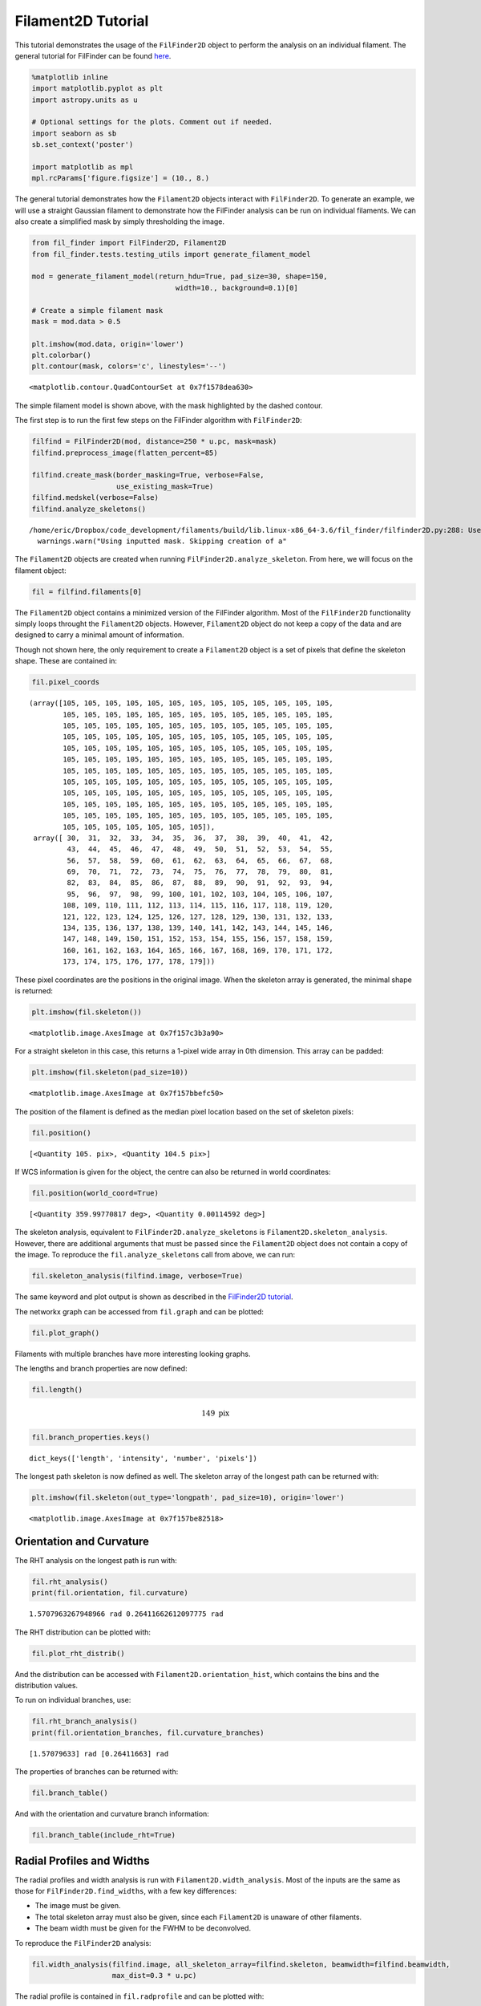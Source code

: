 
Filament2D Tutorial
===================

This tutorial demonstrates the usage of the ``FilFinder2D`` object to
perform the analysis on an individual filament. The general tutorial for
FilFinder can be found
`here <http://fil-finder.readthedocs.io/en/latest/tutorial.html>`__.

.. code:: ipython3

    %matplotlib inline
    import matplotlib.pyplot as plt
    import astropy.units as u
    
    # Optional settings for the plots. Comment out if needed.
    import seaborn as sb
    sb.set_context('poster')
    
    import matplotlib as mpl
    mpl.rcParams['figure.figsize'] = (10., 8.)

The general tutorial demonstrates how the ``Filament2D`` objects
interact with ``FilFinder2D``. To generate an example, we will use a
straight Gaussian filament to demonstrate how the FilFinder analysis can
be run on individual filaments. We can also create a simplified mask by
simply thresholding the image.

.. code:: ipython3

    from fil_finder import FilFinder2D, Filament2D
    from fil_finder.tests.testing_utils import generate_filament_model
    
    mod = generate_filament_model(return_hdu=True, pad_size=30, shape=150,
                                      width=10., background=0.1)[0]
    
    # Create a simple filament mask
    mask = mod.data > 0.5
    
    plt.imshow(mod.data, origin='lower')
    plt.colorbar()
    plt.contour(mask, colors='c', linestyles='--')




.. parsed-literal::

    <matplotlib.contour.QuadContourSet at 0x7f1578dea630>




.. image:: Filament2D_tutorial_files/Filament2D_tutorial_4_1.png


The simple filament model is shown above, with the mask highlighted by
the dashed contour.

The first step is to run the first few steps on the FilFinder algorithm
with ``FilFinder2D``:

.. code:: ipython3

    filfind = FilFinder2D(mod, distance=250 * u.pc, mask=mask)
    filfind.preprocess_image(flatten_percent=85)
    
    filfind.create_mask(border_masking=True, verbose=False,
                        use_existing_mask=True)
    filfind.medskel(verbose=False)
    filfind.analyze_skeletons()


.. parsed-literal::

    /home/eric/Dropbox/code_development/filaments/build/lib.linux-x86_64-3.6/fil_finder/filfinder2D.py:288: UserWarning: Using inputted mask. Skipping creation of anew mask.
      warnings.warn("Using inputted mask. Skipping creation of a"


The ``Filament2D`` objects are created when running
``FilFinder2D.analyze_skeleton``. From here, we will focus on the
filament object:

.. code:: ipython3

    fil = filfind.filaments[0]

The ``Filament2D`` object contains a minimized version of the FilFinder
algorithm. Most of the ``FilFinder2D`` functionality simply loops
throught the ``Filament2D`` objects. However, ``Filament2D`` object do
not keep a copy of the data and are designed to carry a minimal amount
of information.

Though not shown here, the only requirement to create a ``Filament2D``
object is a set of pixels that define the skeleton shape. These are
contained in:

.. code:: ipython3

    fil.pixel_coords




.. parsed-literal::

    (array([105, 105, 105, 105, 105, 105, 105, 105, 105, 105, 105, 105, 105,
            105, 105, 105, 105, 105, 105, 105, 105, 105, 105, 105, 105, 105,
            105, 105, 105, 105, 105, 105, 105, 105, 105, 105, 105, 105, 105,
            105, 105, 105, 105, 105, 105, 105, 105, 105, 105, 105, 105, 105,
            105, 105, 105, 105, 105, 105, 105, 105, 105, 105, 105, 105, 105,
            105, 105, 105, 105, 105, 105, 105, 105, 105, 105, 105, 105, 105,
            105, 105, 105, 105, 105, 105, 105, 105, 105, 105, 105, 105, 105,
            105, 105, 105, 105, 105, 105, 105, 105, 105, 105, 105, 105, 105,
            105, 105, 105, 105, 105, 105, 105, 105, 105, 105, 105, 105, 105,
            105, 105, 105, 105, 105, 105, 105, 105, 105, 105, 105, 105, 105,
            105, 105, 105, 105, 105, 105, 105, 105, 105, 105, 105, 105, 105,
            105, 105, 105, 105, 105, 105, 105]),
     array([ 30,  31,  32,  33,  34,  35,  36,  37,  38,  39,  40,  41,  42,
             43,  44,  45,  46,  47,  48,  49,  50,  51,  52,  53,  54,  55,
             56,  57,  58,  59,  60,  61,  62,  63,  64,  65,  66,  67,  68,
             69,  70,  71,  72,  73,  74,  75,  76,  77,  78,  79,  80,  81,
             82,  83,  84,  85,  86,  87,  88,  89,  90,  91,  92,  93,  94,
             95,  96,  97,  98,  99, 100, 101, 102, 103, 104, 105, 106, 107,
            108, 109, 110, 111, 112, 113, 114, 115, 116, 117, 118, 119, 120,
            121, 122, 123, 124, 125, 126, 127, 128, 129, 130, 131, 132, 133,
            134, 135, 136, 137, 138, 139, 140, 141, 142, 143, 144, 145, 146,
            147, 148, 149, 150, 151, 152, 153, 154, 155, 156, 157, 158, 159,
            160, 161, 162, 163, 164, 165, 166, 167, 168, 169, 170, 171, 172,
            173, 174, 175, 176, 177, 178, 179]))



These pixel coordinates are the positions in the original image. When
the skeleton array is generated, the minimal shape is returned:

.. code:: ipython3

    plt.imshow(fil.skeleton())




.. parsed-literal::

    <matplotlib.image.AxesImage at 0x7f157c3b3a90>




.. image:: Filament2D_tutorial_files/Filament2D_tutorial_12_1.png


For a straight skeleton in this case, this returns a 1-pixel wide array
in 0th dimension. This array can be padded:

.. code:: ipython3

    plt.imshow(fil.skeleton(pad_size=10))




.. parsed-literal::

    <matplotlib.image.AxesImage at 0x7f157bbefc50>




.. image:: Filament2D_tutorial_files/Filament2D_tutorial_14_1.png


The position of the filament is defined as the median pixel location
based on the set of skeleton pixels:

.. code:: ipython3

    fil.position()




.. parsed-literal::

    [<Quantity 105. pix>, <Quantity 104.5 pix>]



If WCS information is given for the object, the centre can also be
returned in world coordinates:

.. code:: ipython3

    fil.position(world_coord=True)




.. parsed-literal::

    [<Quantity 359.99770817 deg>, <Quantity 0.00114592 deg>]



The skeleton analysis, equivalent to ``FilFinder2D.analyze_skeletons``
is ``Filament2D.skeleton_analysis``. However, there are additional
arguments that must be passed since the ``Filament2D`` object does not
contain a copy of the image. To reproduce the ``fil.analyze_skeletons``
call from above, we can run:

.. code:: ipython3

    fil.skeleton_analysis(filfind.image, verbose=True)



.. image:: Filament2D_tutorial_files/Filament2D_tutorial_20_0.png



.. image:: Filament2D_tutorial_files/Filament2D_tutorial_20_1.png



.. image:: Filament2D_tutorial_files/Filament2D_tutorial_20_2.png


The same keyword and plot output is shown as described in the
`FilFinder2D
tutorial <http://fil-finder.readthedocs.io/en/latest/tutorial.html>`__.

The networkx graph can be accessed from ``fil.graph`` and can be
plotted:

.. code:: ipython3

    fil.plot_graph()



.. image:: Filament2D_tutorial_files/Filament2D_tutorial_22_0.png


Filaments with multiple branches have more interesting looking graphs.

The lengths and branch properties are now defined:

.. code:: ipython3

    fil.length()




.. math::

    149 \; \mathrm{pix}



.. code:: ipython3

    fil.branch_properties.keys()




.. parsed-literal::

    dict_keys(['length', 'intensity', 'number', 'pixels'])



The longest path skeleton is now defined as well. The skeleton array of
the longest path can be returned with:

.. code:: ipython3

    plt.imshow(fil.skeleton(out_type='longpath', pad_size=10), origin='lower')




.. parsed-literal::

    <matplotlib.image.AxesImage at 0x7f157be82518>




.. image:: Filament2D_tutorial_files/Filament2D_tutorial_27_1.png


Orientation and Curvature
-------------------------

The RHT analysis on the longest path is run with:

.. code:: ipython3

    fil.rht_analysis()
    print(fil.orientation, fil.curvature)


.. parsed-literal::

    1.5707963267948966 rad 0.26411662612097775 rad


The RHT distribution can be plotted with:

.. code:: ipython3

    fil.plot_rht_distrib()



.. image:: Filament2D_tutorial_files/Filament2D_tutorial_31_0.png


And the distribution can be accessed with
``Filament2D.orientation_hist``, which contains the bins and the
distribution values.

To run on individual branches, use:

.. code:: ipython3

    fil.rht_branch_analysis()
    print(fil.orientation_branches, fil.curvature_branches)


.. parsed-literal::

    [1.57079633] rad [0.26411663] rad


The properties of branches can be returned with:

.. code:: ipython3

    fil.branch_table()




.. raw:: html

    <i>Table length=1</i>
    <table id="table139730249548576" class="table-striped table-bordered table-condensed">
    <thead><tr><th>length</th><th>intensity</th></tr></thead>
    <thead><tr><th>pix</th><th></th></tr></thead>
    <thead><tr><th>float64</th><th>float64</th></tr></thead>
    <tr><td>149.0</td><td>1.0999999999999996</td></tr>
    </table>



And with the orientation and curvature branch information:

.. code:: ipython3

    fil.branch_table(include_rht=True)




.. raw:: html

    <i>Table length=1</i>
    <table id="table139730199717760" class="table-striped table-bordered table-condensed">
    <thead><tr><th>length</th><th>intensity</th><th>orientation</th><th>curvature</th></tr></thead>
    <thead><tr><th>pix</th><th></th><th>rad</th><th>rad</th></tr></thead>
    <thead><tr><th>float64</th><th>float64</th><th>float64</th><th>float64</th></tr></thead>
    <tr><td>149.0</td><td>1.0999999999999996</td><td>1.5707963267948966</td><td>0.26411662612097775</td></tr>
    </table>



Radial Profiles and Widths
--------------------------

The radial profiles and width analysis is run with
``Filament2D.width_analysis``. Most of the inputs are the same as those
for ``FilFinder2D.find_widths``, with a few key differences:

-  The image must be given.
-  The total skeleton array must also be given, since each
   ``Filament2D`` is unaware of other filaments.
-  The beam width must be given for the FWHM to be deconvolved.

To reproduce the ``FilFinder2D`` analysis:

.. code:: ipython3

    fil.width_analysis(filfind.image, all_skeleton_array=filfind.skeleton, beamwidth=filfind.beamwidth,
                       max_dist=0.3 * u.pc)

The radial profile is contained in ``fil.radprofile`` and can be plotted
with:

.. code:: ipython3

    fil.plot_radial_profile(xunit=u.pc)



.. image:: Filament2D_tutorial_files/Filament2D_tutorial_41_0.png


The parameters, uncertainty, model type, and check for fit quality are
contained in:

.. code:: ipython3

    print(fil.radprof_parnames)
    print(fil.radprof_params)
    print(fil.radprof_errors)
    print(fil.radprof_type)
    print(fil.radprof_fit_fail_flag)


.. parsed-literal::

    ['amplitude_0', 'stddev_0', 'amplitude_1']
    [<Quantity 1.00078556>, <Quantity 9.99775856>, <Quantity 0.09998652>]
    [<Quantity 0.00189642>, <Quantity 0.0165278>, <Quantity 0.00059495>]
    gaussian_bkg
    False


The (possibly) deconvolved FWHM is:

.. code:: ipython3

    fil.radprof_fwhm(u.pc)




.. parsed-literal::

    (<Quantity 0.23351 pc>, <Quantity 0.0003924 pc>)



The first element is the FWHM and the second is the error.

Note that the fit has correctly recovered the model parameters set at
the beginning.

An astropy table can be returned with the complete fit results:

.. code:: ipython3

    fil.radprof_fit_table(unit=u.pc)




.. raw:: html

    <i>Table length=1</i>
    <table id="table139730248615360" class="table-striped table-bordered table-condensed">
    <thead><tr><th>amplitude_0</th><th>amplitude_0_err</th><th>stddev_0</th><th>stddev_0_err</th><th>amplitude_1</th><th>amplitude_1_err</th><th>fwhm</th><th>fwhm_err</th><th>fail_flag</th><th>model_type</th></tr></thead>
    <thead><tr><th></th><th></th><th></th><th></th><th></th><th></th><th>pc</th><th>pc</th><th></th><th></th></tr></thead>
    <thead><tr><th>float64</th><th>float64</th><th>float64</th><th>float64</th><th>float64</th><th>float64</th><th>float64</th><th>float64</th><th>bool</th><th>str12</th></tr></thead>
    <tr><td>1.0007855625803985</td><td>0.0018964160055463767</td><td>9.99775856017537</td><td>0.01652780418619165</td><td>0.09998652036316304</td><td>0.0005949451821499358</td><td>0.2335099973611502</td><td>0.00039239889215719536</td><td>False</td><td>gaussian_bkg</td></tr>
    </table>



And finally the fit model itself can be accessed with:

.. code:: ipython3

    fil.radprof_model




.. parsed-literal::

    <CompoundModel3(amplitude_0=1.00078556, mean_0=0., stddev_0=9.99775856, amplitude_1=0.09998652)>



The radial profile can be returned as an astropy table with
``fil.radprof_table(xunit=u.pc)``.

Other Outputs
-------------

The total intensity of the filament within the FWHM is:

.. code:: ipython3

    fil.total_intensity()




.. math::

    3497.8689 \; \mathrm{K}



And with the fitted background removed:

.. code:: ipython3

    fil.total_intensity(bkg_subtract=True)




.. math::

    3112.3209 \; \mathrm{K}



The model image from the radial profile fit:

.. code:: ipython3

    plt.imshow(fil.model_image(), origin='lower')
    plt.colorbar()




.. parsed-literal::

    <matplotlib.colorbar.Colorbar at 0x7f157bd1ad68>




.. image:: Filament2D_tutorial_files/Filament2D_tutorial_56_1.png


By default, the background level is subtraced. Without the subtraction:

.. code:: ipython3

    plt.imshow(fil.model_image(bkg_subtract=False), origin='lower')
    plt.colorbar()




.. parsed-literal::

    <matplotlib.colorbar.Colorbar at 0x7f157b3434a8>




.. image:: Filament2D_tutorial_files/Filament2D_tutorial_58_1.png


The median along the skeleton:

.. code:: ipython3

    fil.median_brightness(filfind.image)




.. parsed-literal::

    1.1



This is consistent with the max of the model image:

.. code:: ipython3

    filfind.image.max()




.. math::

    1.1 \; \mathrm{K}



The profile along the longest path skeleton:

.. code:: ipython3

    plt.plot(fil.ridge_profile(filfind.image))




.. parsed-literal::

    [<matplotlib.lines.Line2D at 0x7f157bd30978>]




.. image:: Filament2D_tutorial_files/Filament2D_tutorial_64_1.png


In this case, the ridge is constant in the model.

One feature that is not included in ``FilFinder2D`` is
``Filament2D.profile_analysis``, which creates a set of profiles
perpendicular to the longest path skeleton. This is useful for measuring
filament properties as a function of position, rather than creating a
single radial profile:

.. code:: ipython3

    profs = fil.profile_analysis(filfind.image, xunit=u.pc, max_dist=30 * u.pix)
    for dist, prof in zip(profs[0], profs[1]):
        plt.plot(dist, prof)
    plt.ylabel("Amplitude")
    plt.xlabel("Distance from skeleton (pc)")




.. parsed-literal::

    Text(0.5,0,'Distance from skeleton (pc)')




.. image:: Filament2D_tutorial_files/Filament2D_tutorial_66_1.png


Plotted here are all of the radial profiles. For this model, however,
they are all the same. Fitting of the radial profiles is not included in
``Filament2D`` due to the complexity that some radial slices can show in
real filaments. See a dedicated package for this type of analysis, such
as `radfil <https://github.com/catherinezucker/radfil>`__.

Saving the Output
-----------------

A FITS file can be saved with a stamp of the image, skeleton, longest
path skeleton, and the filament model:

.. code:: ipython3

    fil.save_fits("filament_stamp.fits", filfind.image)

Saving a ``Filament2D`` object
------------------------------

The object can be saved and loaded as a pickle file:

.. code:: ipython3

    fil.to_pickle('filament.pkl')

.. code:: ipython3

    loaded_fil = Filament2D.from_pickle('filament.pkl')
    loaded_fil.length()




.. math::

    149 \; \mathrm{pix}


